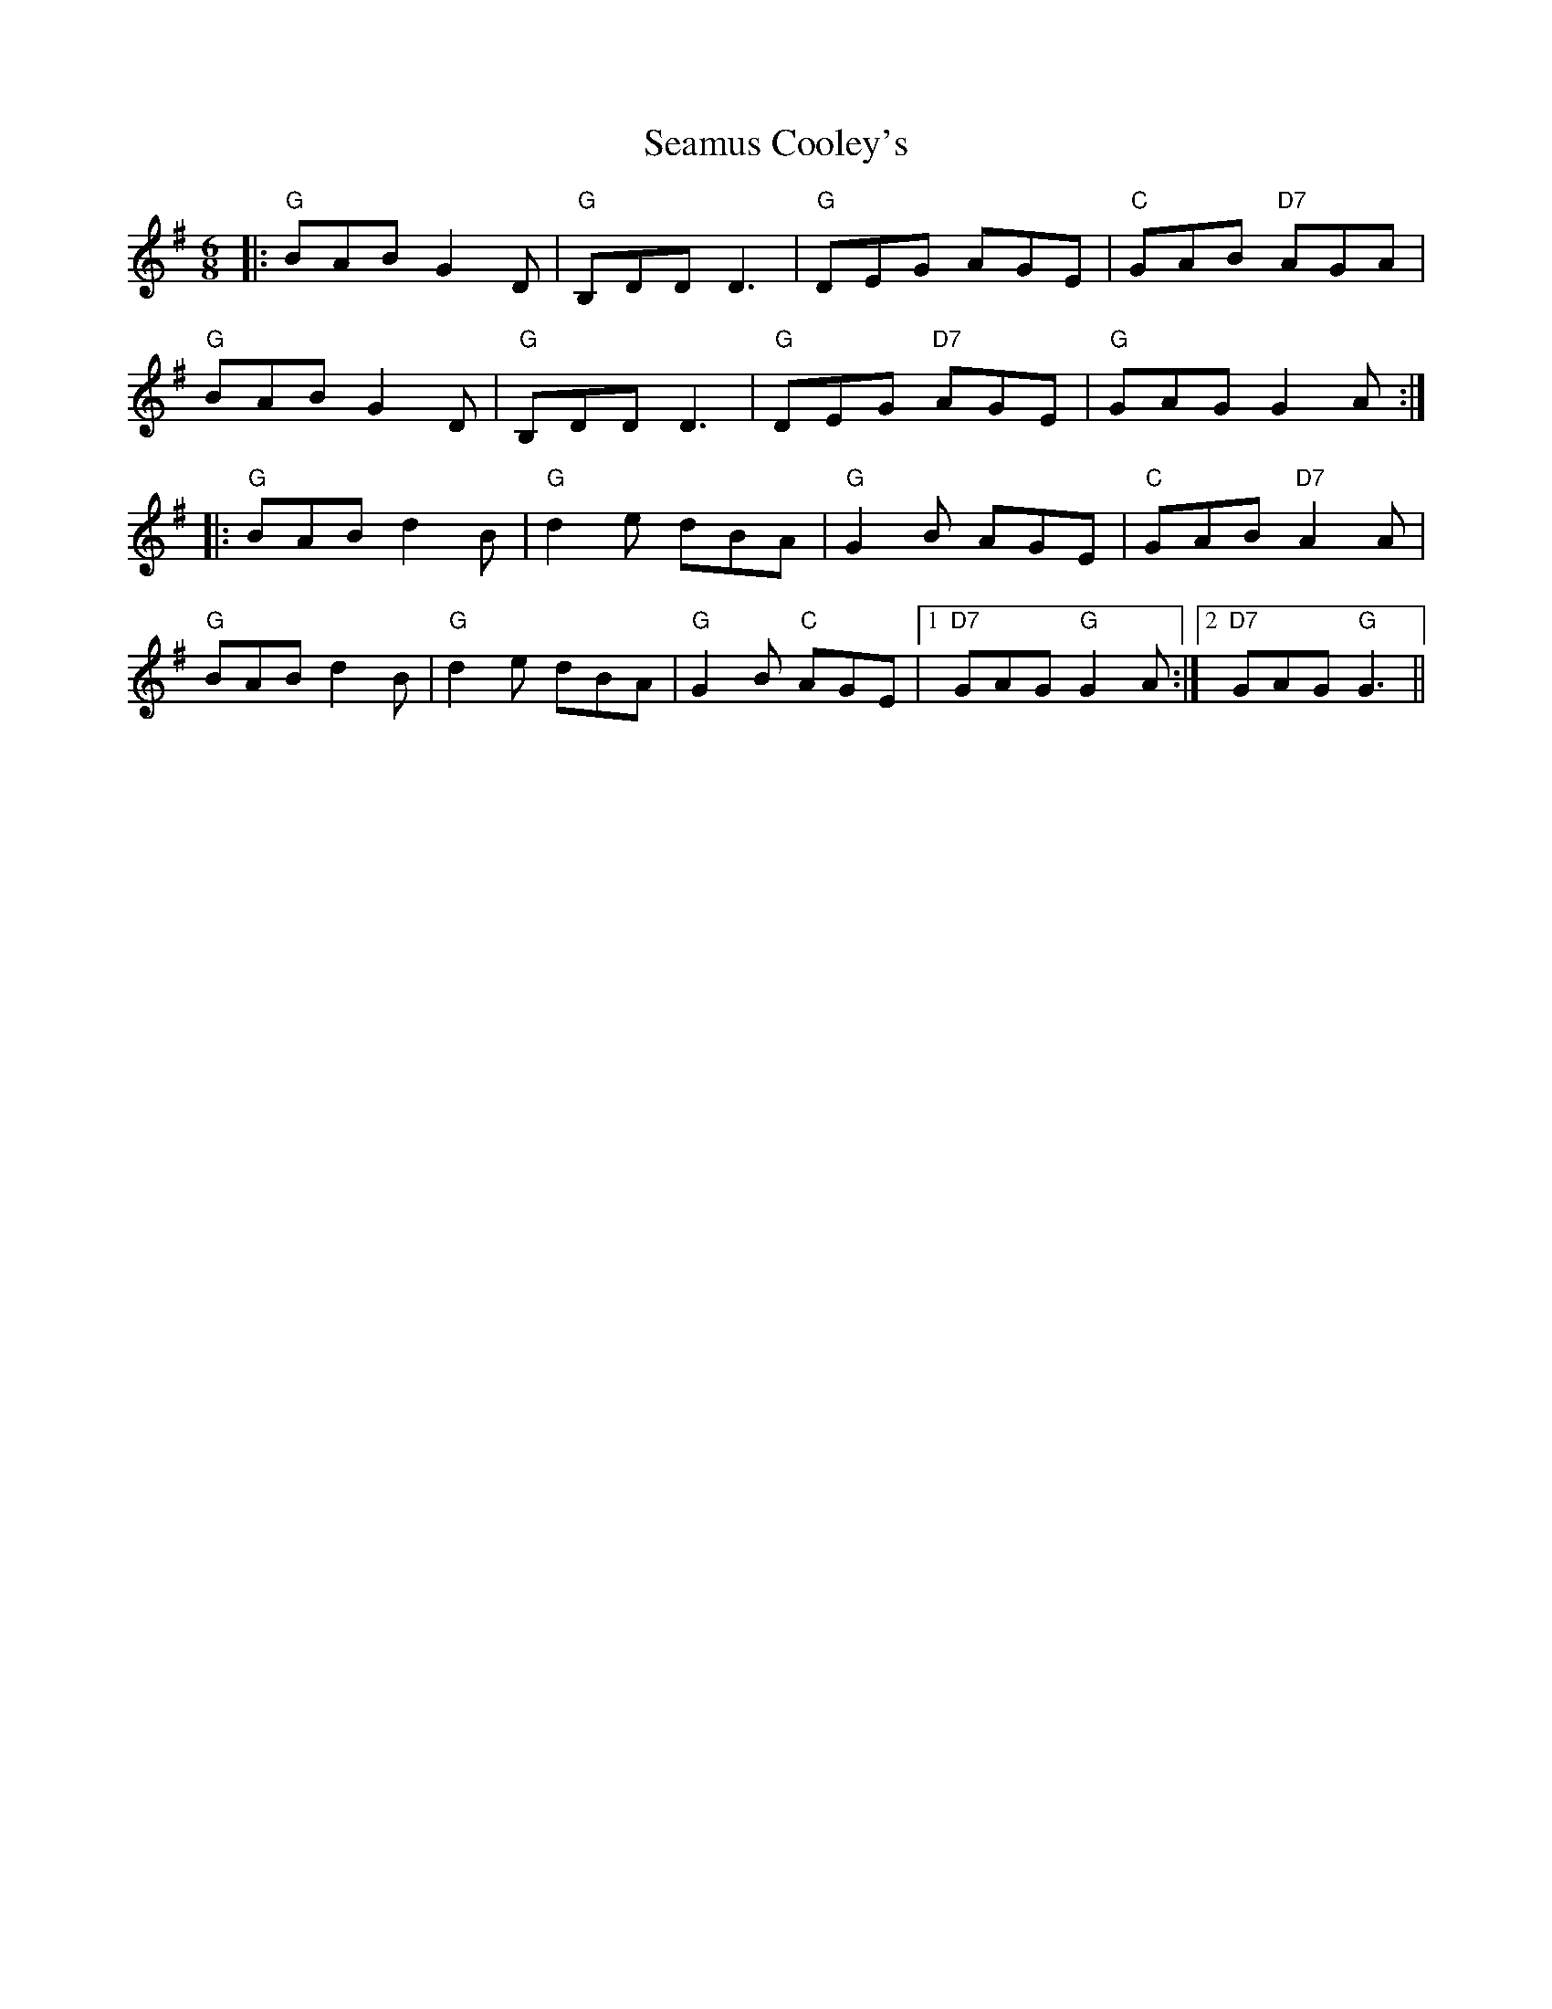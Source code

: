 X: 36287
T: Seamus Cooley's
R: jig
M: 6/8
K: Gmajor
|:"G"BAB G2 D|"G"B,DD D3|"G"DEG AGE|"C"GAB "D7"AGA|
"G"BAB G2 D|"G"B,DD D3|"G"DEG "D7"AGE|"G"GAG G2 A:|
|:"G"BAB d2 B|"G"d2 e dBA|"G"G2 B AGE|"C"GAB "D7"A2 A|
"G"BAB d2 B|"G"d2 e dBA|"G"G2 B "C"AGE|1 "D7"GAG "G"G2 A:|2 "D7"GAG "G"G3||

